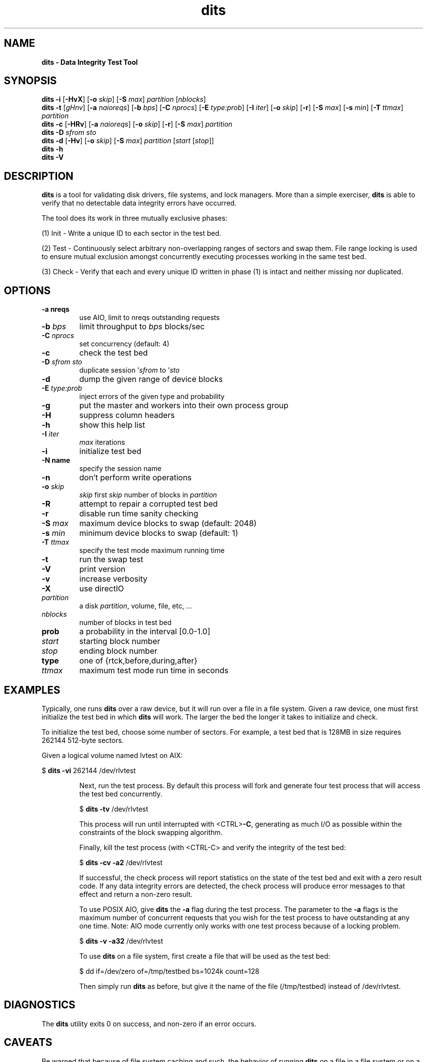 .\" Text automatically generated by txt2man
.TH dits 1 "01 July 2013" "src" "FreeBSD Reference Manual"
.SH NAME
\fB
\fBdits \fP- Data Integrity Test Tool
\fB
.SH SYNOPSIS
.nf
.fam C

\fBdits\fP \fB-i\fP [\fB-HvX\fP] [\fB-o\fP \fIskip\fP] [\fB-S\fP \fImax\fP] \fIpartition\fP [\fInblocks\fP]
\fBdits\fP \fB-t\fP [\fIgHnv\fP] [\fB-a\fP \fInaioreqs\fP] [\fB-b\fP \fIbps\fP] [\fB-C\fP \fInprocs\fP] [\fB-E\fP \fItype:prob\fP] [\fB-I\fP \fIiter\fP] [\fB-o\fP \fIskip\fP] [\fB-r\fP] [\fB-S\fP \fImax\fP] [\fB-s\fP \fImin\fP] [\fB-T\fP \fIttmax\fP] \fIpartition\fP
\fBdits\fP \fB-c\fP [\fB-HRv\fP]  [\fB-a\fP \fInaioreqs\fP] [\fB-o\fP \fIskip\fP] [\fB-r\fP] [\fB-S\fP \fImax\fP] \fIpartition\fP
\fBdits\fP \fB-D\fP \fIsfrom\fP \fIsto\fP
\fBdits\fP \fB-d\fP [\fB-Hv\fP] [\fB-o\fP \fIskip\fP] [\fB-S\fP \fImax\fP] \fIpartition\fP [\fIstart\fP [\fIstop\fP]]
\fBdits\fP \fB-h\fP
\fBdits\fP \fB-V\fP

.fam T
.fi
.fam T
.fi
.SH DESCRIPTION

\fBdits\fP is a tool for validating disk drivers, file systems, and
lock managers. More than a simple exerciser, \fBdits\fP is able to
verify that no detectable data integrity errors have occurred.
.PP
The tool does its work in three mutually exclusive phases:
.PP
(1) Init - Write a unique ID to each sector in the test bed.
.PP
(2) Test - Continuously select arbitrary non-overlapping ranges of
sectors and swap them. File range locking is used to ensure mutual
exclusion amongst concurrently executing processes working in the
same test bed.
.PP
(3) Check - Verify that each and every unique ID written in
phase (1) is intact and neither missing nor duplicated.
.SH OPTIONS

.TP
.B
\fB-a\fP nreqs
use AIO, limit to nreqs outstanding requests
.TP
.B
\fB-b\fP \fIbps\fP
limit throughput to \fIbps\fP blocks/sec
.TP
.B
\fB-C\fP \fInprocs\fP
set concurrency (default: 4)
.TP
.B
\fB-c\fP
check the test bed
.TP
.B
\fB-D\fP \fIsfrom\fP \fIsto\fP
duplicate session '\fIsfrom\fP to '\fIsto\fP
.TP
.B
\fB-d\fP
dump the given range of device blocks
.TP
.B
\fB-E\fP \fItype:prob\fP
inject errors of the given type and probability
.TP
.B
\fB-g\fP
put the master and workers into their own process group
.TP
.B
\fB-H\fP
suppress column headers
.TP
.B
\fB-h\fP
show this help list
.TP
.B
\fB-I\fP \fIiter\fP
\fImax\fP iterations
.TP
.B
\fB-i\fP
initialize test bed
.TP
.B
\fB-N\fP name
specify the session name
.TP
.B
\fB-n\fP
don't perform write operations
.TP
.B
\fB-o\fP \fIskip\fP
\fIskip\fP first \fIskip\fP number of blocks in \fIpartition\fP
.TP
.B
\fB-R\fP
attempt to repair a corrupted test bed
.TP
.B
\fB-r\fP
disable run time sanity checking
.TP
.B
\fB-S\fP \fImax\fP
maximum device blocks to swap (default: 2048)
.TP
.B
\fB-s\fP \fImin\fP
minimum device blocks to swap (default: 1)
.TP
.B
\fB-T\fP \fIttmax\fP
specify the test mode maximum running time
.TP
.B
\fB-t\fP
run the swap test
.TP
.B
\fB-V\fP
print version
.TP
.B
\fB-v\fP
increase verbosity
.TP
.B
\fB-X\fP
use directIO
.TP
.B
\fIpartition\fP
a disk \fIpartition\fP, volume, file, etc, \.\.\.
.TP
.B
\fInblocks\fP
number of blocks in test bed
.TP
.B
prob
a probability in the interval [0.0-1.0]
.TP
.B
\fIstart\fP
starting block number
.TP
.B
\fIstop\fP
ending block number
.TP
.B
type
one of {rtck,before,during,after}
.TP
.B
\fIttmax\fP
maximum test mode run time in seconds
.SH EXAMPLES

Typically, one runs \fBdits\fP over a raw device, but it
will run over a file in a file system. Given
a raw device, one must first initialize the test
bed in which \fBdits\fP will work. The larger the bed
the longer it takes to initialize and check.
.PP
To initialize the test bed, choose some number
of sectors. For example, a test bed that is
128MB in size requires 262144 512-byte sectors.
.PP
Given a logical volume named lvtest on AIX:
.PP
$ \fBdits\fP \fB-vi\fP 262144 /dev/rlvtest
.RE
.PP

.RS
Next, run the test process. By default this
process will fork and generate four test
process that will access the test bed concurrently.
.PP
$ \fBdits\fP \fB-tv\fP /dev/rlvtest
.RE
.PP

.RS
This process will run until interrupted with <CTRL>\fB-C\fP,
generating as much I/O as possible within the
constraints of the block swapping algorithm.
.PP
Finally, kill the test process (with <CTRL-C> and verify
the integrity of the test bed:
.PP
$ \fBdits\fP \fB-cv\fP \fB-a2\fP /dev/rlvtest
.RE
.PP

.RS
If successful, the check process will report
statistics on the state of the test bed and
exit with a zero result code. If any data integrity
errors are detected, the check process will produce
error messages to that effect and return a non-zero
result.
.RE
.PP

.RS
To use POSIX AIO, give \fBdits\fP the \fB-a\fP flag during the
test process. The parameter to the \fB-a\fP flags is the
maximum number of concurrent requests that you wish for
the test process to have outstanding at any one time.
Note: AIO mode currently only works with one test process
because of a locking problem.
.PP
$ \fBdits\fP \fB-v\fP \fB-a32\fP /dev/rlvtest
.RE
.PP

.RS
To use \fBdits\fP on a file system, first create a file
that will be used as the test bed:
.PP
$ dd if=/dev/zero of=/tmp/testbed bs=1024k count=128
.RE
.PP

.RS
Then simply run \fBdits\fP as before, but give it the name
of the file (/tmp/testbed) instead of /dev/rlvtest.
.SH DIAGNOSTICS

The \fBdits\fP utility exits 0 on success, and non-zero
if an error occurs.
.SH CAVEATS

Be warned that because of file system caching and
such, the behavior of running \fBdits\fP on a file in a
file system or on a block device will produce
significantly different results than running
on a raw device. In particular, if the machine
crashes while \fBdits\fP is running in test mode, the
test bed will most likely be corrupted beyond
repair.
.SH AUTHORS

Greg Becker greg@codeconcepts.com
.PP
Thanks to Jeff d'Arcy for explaining the functional
concept and inspiring the first of a number of
predecessors to this particular incarnation.
